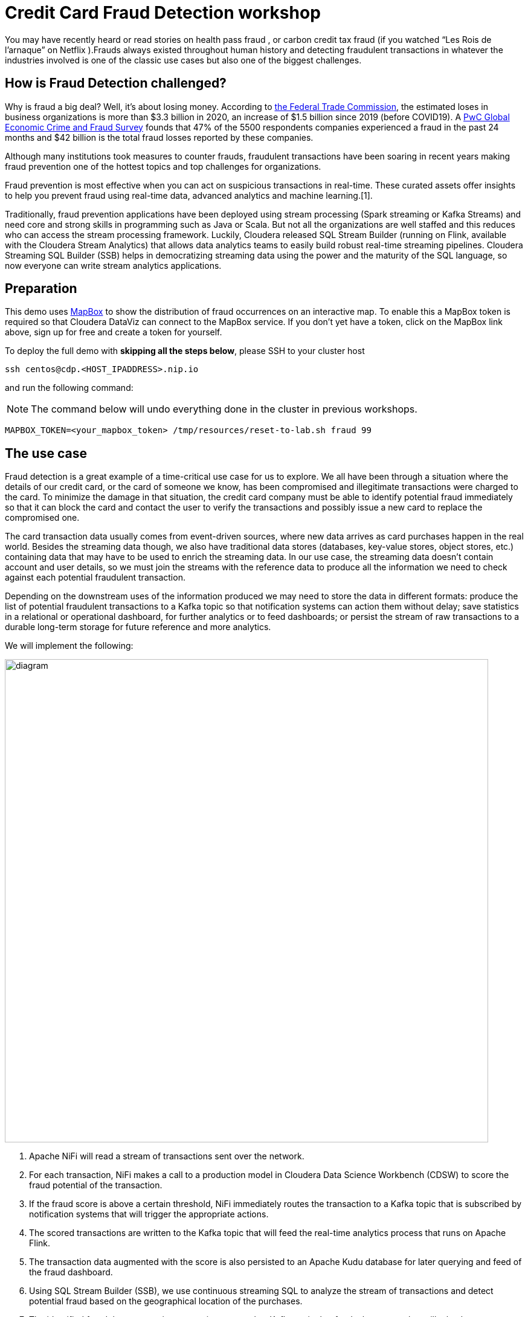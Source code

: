 = Credit Card Fraud Detection workshop


You may have recently heard or read stories on health pass fraud , or carbon credit tax fraud (if you watched “Les Rois de l’arnaque” on Netflix ).Frauds always existed throughout human history and detecting fraudulent transactions in whatever the industries involved is one of the classic use cases but also one of the biggest challenges.

## How is Fraud Detection challenged?

Why is fraud a big deal? Well, it's about losing money. According to link:https://www.ftc.gov/news-events/press-releases/2021/02/new-data-shows-ftc-received-2-2-million-fraud-reports-consumers[the Federal Trade Commission], the estimated loses in business organizations is more than $3.3 billion in 2020, an increase of $1.5 billion since 2019 (before COVID19).
A link:https://www.pwc.com/gx/en/services/forensics/economic-crime-survey.html[PwC Global Economic Crime and Fraud Survey] founds that 47% of the 5500 respondents companies experienced a fraud in the past 24 months and  $42 billion is the total fraud losses reported by these companies.

Although many institutions took measures to counter frauds, fraudulent transactions have been soaring in recent years making fraud prevention one of the hottest topics and top challenges for organizations.

Fraud prevention is most effective when you can act on suspicious transactions in real-time. These curated assets offer insights to help you prevent fraud using real-time data, advanced analytics and machine learning.[1].

Traditionally, fraud prevention applications have been deployed using stream processing (Spark streaming or Kafka Streams) and  need core and strong  skills in programming such as Java or Scala. But not all the organizations are well staffed and this reduces who can access the stream processing framework.
Luckily, Cloudera released SQL Stream Builder (running on Flink, available with the Cloudera Stream Analytics) that allows data analytics teams to easily build robust real-time streaming pipelines. Cloudera Streaming SQL Builder (SSB) helps in democratizing streaming data using the power and the maturity of the SQL language, so now everyone can write stream analytics applications.


== Preparation

This demo uses link:https://account.mapbox.com/[MapBox] to show the distribution of fraud occurrences on an interactive map.
To enable this a MapBox token is required so that Cloudera DataViz can connect to the MapBox service.
If you don't yet have a token, click on the MapBox link above, sign up for free and create a token for yourself.

To deploy the full demo with *skipping all the steps below*, please SSH to your cluster host 

[source,shell]
----
ssh centos@cdp.<HOST_IPADDRESS>.nip.io
----

and run the following command:

NOTE: The command below will undo everything done in the cluster in previous workshops.

[source,shell]
----
MAPBOX_TOKEN=<your_mapbox_token> /tmp/resources/reset-to-lab.sh fraud 99
----

== The use case

Fraud detection is a great example of a time-critical use case for us to explore. We all have been through a situation where the details of our credit card, or the card of someone we know, has been compromised and illegitimate transactions were charged to the card. To minimize the damage in that situation, the credit card company must be able to identify potential fraud immediately so that it can block the card and contact the user to verify the transactions and possibly issue a new card to replace the compromised one.

The card transaction data usually comes from event-driven sources, where new data arrives as card purchases happen in the real world. Besides the streaming data though, we also have traditional data stores (databases, key-value stores, object stores, etc.) containing data that may have to be used to enrich the streaming data. In our use case, the streaming data doesn’t contain account and user details, so we must join the streams with the reference data to produce all the information we need to check against each potential fraudulent transaction.

Depending on the downstream uses of the information produced we may need to store the data in different formats: produce the list of potential fraudulent transactions to a Kafka topic so that notification systems can action them without delay; save statistics in a relational or operational dashboard, for further analytics or to feed dashboards; or persist the stream of raw transactions to a durable long-term storage for future reference and more analytics.

We will implement the following:

image::images/fraud/diagram.png[width=800]

1. Apache NiFi will read a stream of transactions sent over the network.
2. For each transaction, NiFi makes a call to a production model in Cloudera Data Science Workbench (CDSW) to score the fraud potential of the transaction.
3. If the fraud score is above a certain threshold, NiFi immediately routes the transaction to a Kafka topic that is subscribed by notification systems that will trigger the appropriate actions.
4. The scored transactions are written to the Kafka topic that will feed the real-time analytics process that runs on Apache Flink.
5. The transaction data augmented with the score is also persisted to an Apache Kudu database for later querying and feed of the fraud dashboard.
6. Using SQL Stream Builder (SSB), we use continuous streaming SQL to analyze the stream of transactions and detect potential fraud based on the geographical location of the purchases.
7. The identified fraudulent transactions are written to another Kafka topic that feeds the system that will take the necessary actions.
8. The streaming SQL job also saves the fraud detections to the Kudu database.
9. A dashboard feeds from the Kudu database to show fraud summary statistics.

== Labs summary

* *Lab 1* - Registering a schema in Schema Registry
* *Lab 2* - Create the Kafka topics in *Streams Messaging Manager (SMM)*
* *Lab 3* - Create Kudu tables for storing the transactions, customers and fraudulent transactions data
* *Lab 4* - Create the NiFi Flow
* *Lab 5* - Create SSB Kafka data provider
* *Lab 6* - Create SSB Kudu data provider
* *Lab 7* - Create table connections (virtual tables) in SQL Stream Builder
* *Lab 8* - Create JavaScript functions in SQL Stream Builder
* *Lab 9* - Run the fraud detection job in SQL Stream Builder
* *Lab 10* - Create connection in DataViz to access and visualize the fraudulent transactions in Kudu
* *Lab 11* - Import DataViz visual and observe the dashboard

[[lab_1, Lab 1]]
== Lab 1 - Registering a schema in Schema Registry

The transaction data is described by the schema this  https://gist.githubusercontent.com/asdaraujo/e680557100b82d5e0004d7b9f4e3b4f7/raw/f7192cb27e61035fa26156881980342bf385fd2f/transaction.avsc[file]. In this lab we will register this schema in Schema Registry so that our flows in NiFi can refer to schema using an unified service. This will also allow us to evolve the schema in the future, if needed, keeping older versions under version control, so that existing flows and flowfiles will continue to work.

. Go to the following URL, which contains the schema definition we'll use for this lab. Select all contents of the page and copy it.
+
link: https://gist.githubusercontent.com/asdaraujo/e680557100b82d5e0004d7b9f4e3b4f7/raw/f7192cb27e61035fa26156881980342bf385fd2f/transaction.avsc[Schema]

. In the Schema Registry Web UI, click the `+` sign to register a new schema.

image::images/fraud/lab1_add_schema.png[width=800]

. Click on a blank area in the *Schema Text* field and paste the contents you copied.

. Complete the schema creation by filling the following properties and save the schema.
+
[source,yaml]
----
Name:          transactions
Description:   Schema for the incoming transaction data
Type:          Avro schema provider
Schema Group:  Kafka
Compatibility: Backward
Evolve:        checked
----
+
image::images/fraud/lab1_register_schema.png[width=800]

[[lab_2, Lab 2]]
== Lab 2 - Create the Kafka topics in Streams Messaging Manager (SMM)

To clean your environment and reset to the beginning of this lab, please SSH to your cluster

[source,shell]
----
ssh centos@cdp.<HOST_IPADDRESS>.nip.io
----

and run the following command:

NOTE: The command below will undo everything done in the cluster in previous workshops.

[source,shell]
----
/tmp/resources/reset-to-lab.sh fraud 2
----



In this lab, you will access the SMM and create a topic called *transactions*. 

. Open the Streams Messaging Manager UI
. On the left pane select "Topics"
. On the upper right corner select "Add new" 
. On the Add Topic window provide the following: 
+
[source,yaml]
----
TOPIC NAME:     transactions
PARTITIONS:     10
AVAILABILITY:   LOW
CLEANUP POLICY: delete
----
+
image::images/fraud/lab2_create_topic.png[width=800]

+
In the Topics, scroll down to the transactions topic and click on the "Profile" icon, and observe the METRICS, DATA EXPLRER, CONFIG, LATENCY tabs. Later on we will come back when we are pushing data to the transactions Kafka topic and monitor it. 

+
image::images/fraud/lab2_observe_topic.png[width=800]


[[lab_3, Lab 3]]
== Lab 3 - Create Kudu tables for storing the transactions and fraudulent transactions data

To clean your environment and reset to the beginning of this lab, please SSH to your cluster

[source,shell]
----
ssh centos@cdp.<HOST_IPADDRESS>.nip.io
----

and run the following command:

NOTE: The command below will undo everything done in the cluster in previous workshops.

[source,shell]
----
/tmp/resources/reset-to-lab.sh fraud 3
----


In this lab, you will create Kudu tables and get familiar with the syntax with Impala in HUE and upload the customers table from external csv source. 

=== Open HUE and create Kudu tables

Before we are creating the Kudu tables open HUE and get familiar with the Hadoop User Interface which is also serving an entrypoint for Ozone object storage in the new releases. 

. Open HUE 
. On the left pane go through the options, such as Editor, where you can select the necessary engines and access the editors not only for Impala and Hive but also visually initiate Spark and Java jobs
+
image::images/fraud/lab3_hue.png[width=800]

. Check other functions in the list such as Scheduler which server as a frontend for Oozie for orchestrating and scheduling Spark jobs on CDP Base and also Hbase browser which provides an entrypoint for browsing tables in the operational database in CDP
. Go to Editor and select "Impala" 
. On the left side you will see the database name (in this case "default" and in the center the editor itself. 
. Copy the following code and execute it, check the difference between original and Kudu table creation. In our newest release of CDP there is no requirement for creating unique keys, in case of non unique key selection the system will automaticall generate an incremental value for the table:  
+
[source,sql]
----
CREATE TABLE IF NOT EXISTS transactions
(
ts string,
acc_id string,
transaction_id string,
amount bigint,
lat double,
lon double,
fraud_score double,
PRIMARY KEY (ts, acc_id)
)
PARTITION BY HASH PARTITIONS 16
STORED AS KUDU
TBLPROPERTIES ('kudu.num_tablet_replicas' = '1');
----
+

+
[source,sql]
----
CREATE TABLE IF NOT EXISTS customers
(
acc_id string,
f_name string,
l_name string,
email string,
gender string,
phone string,
card string,
PRIMARY KEY (acc_id)
)
PARTITION BY HASH PARTITIONS 16
STORED AS KUDU
TBLPROPERTIES ('kudu.num_tablet_replicas' = '1')
----

+
[source,sql]
----
CREATE TABLE IF NOT EXISTS fraudulent_txn
(
event_time string,
acc_id string,
transaction_id string,
f_name string,
l_name string,
email string,
gender string,
phone string,
card string,
lat double,
lon double,
amount bigint,
PRIMARY KEY (event_time, acc_id)
)
PARTITION BY HASH PARTITIONS 16
STORED AS KUDU
TBLPROPERTIES ('kudu.num_tablet_replicas' = '1')
----
+

. On the HUE UI navigate to the left pane and open "Importer" and download the link:customers_temp.csv[customers_temp.csv] from the git and drag&drop it to the importer UI.

+
image::images/fraud/lab3_importer.png[width=800]


. Proceed with clicking on "Next" at the bottom left on the page
. Set the following: 
+
[source,yaml]
----
Type:     Table
Name:     default.customers_temp
Format:   Text
And modify all types to String type per column
----
. Click on "Submit"
. Wait until the jobs are finished, you can check them in the up right corner by clicking on the "Jobs" icon
. Go back to the Editor - Impala and run the following query: 
+
[source,sql]
----
INSERT INTO default.customers
SELECT * FROM default.customers_temp
----
+
and run 
+
[source,sql]
----
SELECT * FROM customers LIMIT 100;
----
+
To validate that the data from the previous tables have been inserted into the Kudu table. 
+
image::images/fraud/lab3_validate.png[width=800]
+
You have finished this lab, you can try and run queries and check the Impala query plan by clicking to the code under the editor: 
+
image::images/fraud/lab3_impala_explore.png[width=800]


[[lab_4, Lab 4]]
== Lab 4 - Create the NiFi Flow

To clean your environment and reset to the beginning of this lab, please SSH to your cluster

[source,shell]
----
ssh centos@cdp.<HOST_IPADDRESS>.nip.io
----

and run the following command:

NOTE: The command below will undo everything done in the cluster in previous workshops.

[source,shell]
----
/tmp/resources/reset-to-lab.sh fraud 4
----

=== Creating a Process Group

. Open the NiFi Web UI, create a new Process Group and name it something like *Fraud Detection*.
+
image::images/fraud/lab4_nifi1_processgroup.png[width=800]

. We want to be able to version control the flows we will add to the Process Group. In order to do that, we first need to connect NiFi to the *NiFi Registry*. On the NiFi global menu, click on "Controller Settings", navigate to the "Registry Clients" tab and add a Registry client with the following URL:
+
[source,yaml]
----
Name: NiFi Registry
URL:  http://<CLUSTER_HOSTNAME>:18080
----
+
image::images/fraud/lab4_nifi2_controller.png[width=800]
+
image::images/fraud/lab4_nifi3_controller.png[width=800]

. Go to the *NiFi Registry* Web UI, add a bucket by clicking on the spanner icon on the top right corner and hit "NEW BUCKET"  for storing the Fraud Detection flow we're about to build'. Call it `FraudFlow`:
+
image::images/fraud/lab4_nifi4_registry.png[width=300]

+
image::images/fraud/lab4_nifi5_registry.png[width=300]

. Back on the *NiFi* Web UI, to enable version control for the Process Group, right-click on it and select *Version > Start version control* and enter the details below. Once you complete, a image:images/fraud/version_control_tick.png[width=20] will appear on the Process Group, indicating that version control is now enabled for it.

+
[source,yaml]
----
Registry:  NiFi Registry
Bucket:    FraudFlow
Flow Name: FraudDetectionPG
----

+
image::images/fraud/lab4_nifi6_versioning.png[width=500]

. Let's also enable processors in this Process Group to use schemas stored in Schema Registry. Right-click on the Process Group, select *Configure* and navigate to the *Controller Services* tab. Click the *`+`* icon and add a *HortonworksSchemaRegistry* service. After the service is added, click on the service's _cog_ icon (image:images/fraud/cog_icon.png[width=20]), go to the *Properties* tab and configure it with the following *Schema Registry URL* and click *Apply*.
+
[source,yaml]
----
URL: http://<CLUSTER_HOSTNAME>:7788/api/v1
----
+
image::images/fraud/lab4_nifi7_controller.png[width=800]

. Click on the _lightning bolt_ icon (image:images/fraud/enable_icon.png[width=20]) to *enable* the *HortonworksSchemaRegistry* Controller Service.

. Still on the *Controller Services* screen, let's add four additional services to handle the reading and writing of JSON records and one for RestLookup service. Click on the image:images/fraud/plus_button.png[width=25] button and add the following four services:
** *`JsonTreeReader`*, (this will be used for Kafka, QueryRecord and LookupRecord processors) with the following properties:
+
[source,yaml]
----
Schema Access Strategy: Use 'Schema Name' Property
Schema Registry:        SchemaRegistry or HortonworksSchemaRegistry
Schema Name:            ${schema.name} -> already set by default!
----

** *`JsonTreeReader`*, (this will be used to write to Kudu tables) with the following properties:
+
[source,yaml]
----
Schema Access Strategy: Infer schema
----

** *`JsonRecordSetWriter`*, (this will be used for Kafka and LookupRecord processors) with the following properties:
+
[source,yaml]
----
Schema Write Strategy:  HWX Schema Reference Attributes
Schema Access Strategy: Use 'Schema Name' Property
Schema Registry:        SchemaRegistry or HortonworksSchemaRegistry
----

** *`JsonRecordSetWriter`*, (this will be used for QueryRecord processor) with the following properties:
+
[source,yaml]
----
Schema Write Strategy:    Do Not Write Schema
Schema Access Strategy:   Inherit Record Schema
Pretty Print JSON:        false
Suppress Null Values:     Never Suppress
Output Grouping:          Array
Compression Format:       none
----

** *`RestLookupService`*, with the following properties:
+
[source,yaml]
----
URL:                       #{model.endpoint.url}
Record Reader:             JsonTreeReader - Use schema.name
Record Path:               /
Use Digest Authentication: false
Connection Timeout:        5 secs
Read Timeout:              15 secs
----

. Enable all the Controller Services you just created, by clicking on their respective _lightning bolt_ icons (image:images/fraud/enable_icon.png[width=20]). This should be the output after enabling the controller services:  

+
image::images/fraud/lab4_nifi8_controller.png[width=800]

. Double-click on the newly created process group to expand it.

=== Uploading a previously created flow which generates the transaction data and handles the ML model requests

. In this step we are going to upload the Data Generators process group from JSON flow definition. For this download the link:Generators.json[Generators.json] to local computer, create new Process Group by dragging the icon the the editor and in the popup window select the Browse icon at the end of the Name field and open the downloaded link:Generators.json[Generators.json]. 

+
image::images/fraud/lab4_nifi9_uploadgenerators.png[width=300]

+
You will see the following warnings, these are because it is requiring a StandardHttPContextMap Controller:

+
image::images/fraud/lab4_nifi10_generators.png[width=300]

. Right-click on the Process Group, select *Configure* and navigate to the *Controller Services* tab. You will notice that the Controller has been added to the list, click on the _lightning bolt_ icon (image:images/fraud/enable_icon.png[width=20]) to *enable* the *StandardHttpContextMap* Controller Service.

. To go back to the previous canvas, on the bottom of the page find the Process Group list: "Nifi Flow - Fraud Detection - Generators" and click on *Fraud Detection*. 

=== Creating the Fraud Detection Nifi Flow

In the following steps we are going to use different processors, configuring and connecting them according to the task what we would like to perform in the pipeline. 

. First for receiving the transaction drag the "ListenTCP" processor to the canvas: 

+
image::images/fraud/lab4_nifi11_listentcp.png[width=800]

. Right-click on the Processor and select *Configure* and on the *Settings* tab set the name to "Receive Transactions" and then navigate to the *Properties* tab and add the following: 

+
[source,yaml]
----
Port: #{input.port}
----

. We need to tell NiFi which schema should be used to read and write the Sensor data. For this we'll use an _UpdateAttribute_ processor to add an attribute to the FlowFile indicating the schema name. Drag a new processor to the canvas, search for "UpdateAttribute" and hit *ADD*, right-click on the Processor and select *Configure* and on the *Settings* tab set the name to "Set Schema Name" and then navigate to the *Properties* tab and click on the *+* sign to add a new property

+
image::images/fraud/lab4_nifi12_updateattribute.png[width=800]

+
In the new window add the following Property name: 
+
[source,yaml]
----
schema.name
----
+
and in the next window add the following Value to it: 
+
[source,yaml]
----
#{schema.name}
----
+
and click *OK*. 

+
image::images/fraud/lab4_nifi13_addschemaname.png[width=800]

. Now connect to the processors by hovering with the mouse over to the Receive Transactions processors and you will see a logo in its center, drag it to the Set Schema Name processor: 

+
image::images/fraud/lab4_nifi14_createconnection.png[width=300]

. A new window will open, on the *Details* tab check the *For relationships* box to be checked. Hit *ADD*. You will see the following: 

+
image::images/fraud/lab4_nifi15_createconnection.png[width=300]

. We need to call our model to receive the prediction if the transaction is fraudulent or not, for this drag a new processor to the canvas, search for "LookupRecord" and hit *ADD*, right-click on the Processor and select *Configure* and on the *Settings* tab set the name to "Score Transactions" and then navigate to the *Properties* tab and set the following Values to the Properties:

+
[source,yaml]
----
Record Reader: JsonTreeReader - Use schema.name
Record Writer: JsonRecordSetWriter - Use schema.name
Lookup Service: RestLookupService
Result RecordPath: /model_response
----
+
and click on the *+* to add a new Properties with the following Values: 
+
[source,yaml]
----
mime.type:      toString('application/json', 'UTF-8')
request.body:   concat('{"request":{"feature":"', /ts, ', ', /account_id, ', ', /transaction_id, ', ', /amount, ', ', /lat, ', ', /lon, '"}}')
request.method: toString('post', 'UTF-8')
----

. Connect the *Set Schema name* processor to the *Score Transaction* processor, on the *Settings* pane of the Create Connection name it: *before_lookup* and hit *ADD*. 

. During scoring, we have to take of the failed lookups and log them. For this create a new processors *LogAttribute*, name it: *Log Attribute* and create a connection between it and the *Score Transaction* processor, on the Create Connection page check the *For Relationships* only the "Failure" checkbox has been ticked and name it on the *Settings* pane to "failed_lookup". 

+
image::images/fraud/lab4_nifi16_routeonfailure.png[width=300]

+
Now the canvas should look like this: 

+
image::images/fraud/lab4_nifi17_overview.png[width=800]

. Now we are going to query the results of the lookup, and depending on the results of the queries we will publish the data to different Kafka topics and Kudu table. For this we are going to use the powerful *QueryRecord* Processor, drag it to the canvas and set it's name to "Check Transaction Score", on the Properties pane set the following Values to the Properties: 

+
[source,yaml]
----
Record Reader: JsonTreeReader - Use schema.name
Record Writer: JsonRecordSetWriter - Inherit record schema
Include Zero Record FlowFiles: false
----
+
And add the following properties with the *+*:

+
[source,yaml]
----
Property: flattened
Value: 
select
  ts,
  account_id,
  transaction_id,
  amount,
  lat,
  lon,
  RPATH(model_response, '/fraud_score') as fraud_score
from flowfile
----


+
[source,yaml]
----
Property: likely_fraud:
Value: 
select
  ts,
  account_id,
  transaction_id,
  amount,
  lat,
  lon,
  RPATH(model_response, '/fraud_score') as fraud_score
from flowfile
where RPATH(model_response, '/fraud_score') > 0.90
----

+
[source,yaml]
----
Property: to_kudu: 
Value: 
select
  ts,
  account_id as acc_id,
  transaction_id,
  amount,
  lat,
  lon,
  RPATH(model_response, '/fraud_score') as fraud_score
from flowfile
----

+
Now observe the queries, you can see how easy is to create queries and based on the output we will route the data to different sinks. In this step we are avoiding splitting the data to rows and creating individual flowfiles for each row and later on merge them together because it would lead to excessive resource usage and this can be done much more easier and faster with this processor. 

. Connect the "Check Transaction Score" to the "Log Attribute" processor and select the "failure", name it on the Settings panel to "failed_query" and hit *ADD*. 

. Connect the *Score Transaction* processor to the *Check Transaction Score* processor, relationship should be "success" and name it "lookup_output". 
+
In the following steps we are going to publish the results of the query to their destination, for this we are going to create 3 processors, one will be a Kafka topic named transactions this will store the results of the flattened transaction, the second one will put the data to kudu (the result of the to_kudu query) and the third will be again putting the data to Kafka, but this time it will put the likely_fraud query output to the frauds topic. 

. Create a new processor: *PublishKafkaRecord_2_6* with the following settings: 

+
Settings Tab: 
+
[source,yaml]
----
Name: Publish to Kafka topic: transactions
----
+
Properties Tab: 
+
[source,yaml]
----
Kafka Brokers: #{kafka.brokers}
Topic Name: #{transaction_topic}
Record Reader: JsonTreeReader - Use schema.name
Record Writer: JsonRecordSetWriter - Use schema.name
Use Transactions: false
Security Protocol: #{kafka.security.protocol}
SASL Mechanism: #{kafka.sasl.mechanism}
----
+
On the "Relationships" tab set "Automatically Terminate" and *terminate* on *success* 

+
image::images/fraud/lab4_nifi18_autoterminateonsuccess.png[width=800]

. Connect the *Check Transaction Score* to the *Publish to Kafka topic: transactions* processor and select the *flattened* relationship. 

. If you publish Kafka Record in NiFi to a non-existing topic, it will be created, we are going to use this feature and at the end of this lab we are going to observe the topics in *SMM*, so in this step create a new processor: *PublishKafkaRecord_2_6* with the following settings: 
+
Settings Tab: 

+
[source,yaml]
----
Name: Publish to Kafka topic: frauds
----
+
Properties Tab: 

+
[source,yaml]
----
Kafka Brokers: #{kafka.brokers}
Topic Name: #{fraud_topic}
Record Reader: JsonTreeReader - Use schema.name
Record Writer: JsonRecordSetWriter - Use schema.name
Use Transactions: false
Security Protocol: #{kafka.security.protocol}
SASL Mechanism: #{kafka.sasl.mechanism}
----
+
On the "Relationships" tab set "Automatically Terminate" and *terminate* on *success* 


. Connect the *Check Transaction Score* to the *Publish to Kafka topic: frauds* processor and select the *likely_fraud* relationship. 

. We are going to create a processor which loads the data to Kudu, for this create the *PutKudu* processor with the following settings:

+
Settings Tab: 

+
[source,yaml]
----
Name: Write to Kudu
----
+
Properties Tab: 

+
[source,yaml]
----
Kudu Masters: #{kudu.master}
Table Name: #{transaction_table}
Record Reader: JsonTreeReader - Infer schema
Kudu Operation Type: UPSERT
----
+
On the "Relationships" tab set "Automatically Terminate" and *terminate* on *success* 

. Connect the *Check Transaction Score* to the *Write to Kudu* processor and select the *to_kudu* relationship. 
+
Now the final NiFi flow should look similar to this flow: 

+
image::images/fraud/lab4_nifi19_final_overview.png[width=800]

. Go back to the main *Fraud Detection* Process Group and hit right click on it and *Start*. 

. Now open *SMM* and on the left pane click *Topics* and search for *transactions* and also *fraudulent_txn*. 

. Click on *Profile*

+
image::images/fraud/lab4_smm1.png[width=800]

. Select the tabs on the top, *Metrics* are for giving us an overview about the producers and consumers together with the information of partitions and data in and out gauge. *Data Explorer* lets us view the actual data in the topic, on *Configs* you can see the configuration of the topic and the selected availability option, cleanup policy. 

+
image::images/fraud/lab4_smm2.png[width=800]

[[lab_5, Lab 5]]
== Lab 5 - Create SSB Kafka data provider

To clean your environment and reset to the beginning of this lab, please SSH to your cluster

[source,shell]
----
ssh centos@cdp.<HOST_IPADDRESS>.nip.io
----

and run the following command:

NOTE: The command below will undo everything done in the cluster in previous workshops.

[source,shell]
----
/tmp/resources/reset-to-lab.sh fraud 5
----

=== SQL Stream Builder

. Open SQL Stream Builder UI, login with the credentials and you will see the following page: 
+
image::images/fraud/lab5_ssbwelcome.png[width=800]

+
Observe the UI, on the opening page you can see the Projects, the ssb_default is the all time default Team which serves as a starting point for all users. If users have access to the SSB then they can also create projects and invite others to join their Projects with specific rights. This tool has been built for collaboration and provides also Git integration for teamwork. 

. Click "Open" on the ssb_default team. 

+
image::images/fraud/lab5_ssb1_open.png[width=800]

. In the *Explorer* on the left pane click on *Data Sources* and *Kafka* and click on the three dots at the end of the line and hit *New Kafka Data Source*. 

+
image::images/fraud/lab5_ssb2_kafkasource.png[width=800]
+
Set the following: 

+
[source,yaml]
----
Name: edge2ai-kafka
Brokers: cdp.<HOST_IPADDRESS>.nip.io:9092
Protocol: PLAINTEXT
----
+
Click on *Validate* and on *Create* if Data Source is valid. 



[[lab_6, Lab 6]]
== Lab 6 - Create SSB Kudu data provider

To clean your environment and reset to the beginning of this lab, please SSH to your cluster

[source,shell]
----
ssh centos@cdp.<HOST_IPADDRESS>.nip.io
----

and run the following command:

NOTE: The command below will undo everything done in the cluster in previous workshops.

[source,shell]
----
/tmp/resources/reset-to-lab.sh fraud 6
----

We are going to add Kudu data connection, to be able to interact with Kudu tables from SSB directly. 

. In the *Explorer* on the left pane click on *Data Sources* and *Catalog* and click on the three dots at the end of the line and hit *New Catalog*. 

+
image::images/fraud/lab6_ssb1_kuducatalog.png[width=800]

+
Set the following: 
+
[source,yaml]
----
Catalog Type: Kudu
Name: edge2ai-kudu
Kudu Masters: cdp.<HOST_IPADDRESS>.nip.io:7051
Database Filter: .*
Table Filter: .*
----

+
. Click on the *+* at the end of the row to add the Filter: 

+
image::images/fraud/lab6_ssb2_filter.png[width=800]

+
. Click on *Validate* and on *Create* if Data Source is valid. 



[[lab_7, Lab 7]]
== Lab 7 - Create SSB Tables

To clean your environment and reset to the beginning of this lab, please SSH to your cluster

[source,shell]
----
ssh centos@cdp.<HOST_IPADDRESS>.nip.io
----

and run the following command:

NOTE: The command below will undo everything done in the cluster in previous workshops.

[source,shell]
----
/tmp/resources/reset-to-lab.sh fraud 7
----

In this lab we are going to create virtual tables which are serving as connectors to the sources, you will see how easy it is to create connection to external data sources. 
We are going to create one virtual table for connecting to Kafka and one for the Kudu. 

=== Creating virtual table to connect to Kafka

. Go to the *Jobs* on the left pane, click on the three dots end of the row and click on *New Job*. 

+
image::images/fraud/lab7_ssb1_job.png[width=800]

. Add the name: "create_tables" and hit *Create*

. Now you will see the editor on the UI, there are built in templates to make it easier to create connection to external sources or sinks, go to the *Templates* on the top of the editor and select *Kafka* and *json* from the menu. 

+
image::images/fraud/lab7_ssb2_template.png[width=800]

. As you can see you can create tables individually but also multiple one in the same editor, so modify the code in the editor to the following: 

+
[source,yaml]
----
CREATE TABLE fraudulent_txn (
  `event_time` VARCHAR(2147483647),
  `diff_ms` BIGINT,
  `account_id` VARCHAR(2147483647),
  `txn1_id` VARCHAR(2147483647),
  `txn2_id` VARCHAR(2147483647),
  `amount` INT,
  `lat` DOUBLE,
  `lon` DOUBLE,
  `lat1` DOUBLE,
  `lon1` DOUBLE,
  `distance` DECIMAL(32, 16),
  `f_name` VARCHAR(2147483647),
  `l_name` VARCHAR(2147483647),
  `email` VARCHAR(2147483647),
  `card` VARCHAR(2147483647),
  `gender` VARCHAR(2147483647),
  `phone` VARCHAR(2147483647)
) WITH (
  'connector' = 'kafka: edge2ai-kafka',
  'format' = 'json',
  'scan.startup.mode' = 'latest-offset',
  'topic' = 'fraudulent_txn'
)
;

CREATE TABLE transactions (
  `ts` BIGINT,
  `account_id` VARCHAR(2147483647),
  `transaction_id` VARCHAR(2147483647),
  `amount` INT,
  `lat` DOUBLE,
  `lon` DOUBLE,
  `fraud_score` DOUBLE,
  `model_response` ROW<`fraud_score` DOUBLE>,
  `event_time` AS CAST(from_unixtime(floor(`ts`/1000)) AS TIMESTAMP(3)),
  WATERMARK FOR `event_time` AS `event_time` - INTERVAL '3' SECOND
) WITH (
  'connector' = 'kafka: edge2ai-kafka',
  'scan.transform.js.code' = 'var parsed = JSON.parse(record.value); parsed.ts = new java.text.SimpleDateFormat(''yyyy-MM-dd HH:mm:ss'').parse(parsed.ts).getTime(); JSON.stringify(parsed);',
  'format' = 'json',
  'topic' = 'transactions',
  'scan.startup.mode' = 'latest-offset'
)
;
----

. Click on *Execute* at the bottom of the Editor and you will see *[INFO] Active job stopped* in the Log. 

. Click on the *Virtual Tables* on the left pane and observe the created virtual tables, you can see the details and the chema inforamtion as well along with the DDL. 



[[lab_8, Lab 8]]
== Lab 8 - Create SSB Tables

To clean your environment and reset to the beginning of this lab, please SSH to your cluster

[source,shell]
----
ssh centos@cdp.<HOST_IPADDRESS>.nip.io
----

and run the following command:

NOTE: The command below will undo everything done in the cluster in previous workshops.

[source,shell]
----
/tmp/resources/reset-to-lab.sh fraud 8
----

In this lab we are going to add custom JavaScript dunction that we are going to use later on in our queries. Since our dataset has GEO coordinates and we need to measure the distance between coordinates we need to calculate Haversine distance between two geographical coordinates. Also we need a function for converting String to Kudu format. 

. Go to *Functions* on the left pane, click on the three dots and *New Function* and a new editor opens
. Add the following on the UI: 

+
[source,yaml]
----
Name: HAVETOKM
Description: Calculates Haversine distance between two geographical coordinates.
Output type: DECIMAL
Input types: 
DECIMAL
DECIMAL
DECIMAL
DECIMAL

Function (JavaScript ): 
function HAVETOKM(lat1,lon1,lat2,lon2) {
  function toRad(x) {
    return x * Math.PI / 180;
  }

  var R = 6371; // km
  var x1 = lat2 - lat1;
  var dLat = toRad(x1);
  var x2 = lon2 - lon1;
  var dLon = toRad(x2)
  var a = Math.sin(dLat / 2) * Math.sin(dLat / 2) +
    Math.cos(toRad(lat1)) * Math.cos(toRad(lat2)) *
    Math.sin(dLon / 2) * Math.sin(dLon / 2);
  var c = 2 * Math.atan2(Math.sqrt(a), Math.sqrt(1 - a));
  var d = R * c;

  // convert to string
  return d;
}
HAVETOKM($p0, $p1, $p2, $p3);  // this line must exist
----
+
Click on *Save*

+
image::images/fraud/lab8_ssb1_havetokm.png[width=800]

. Again add a *New Function* with the following: 


+
[source,yaml]
----
Name: TO_KUDU_STRING
Description: Convert String to Kudu format. 
Output type: String
Input types: String

Function (JavaScript ): 
function TO_KUDU_STRING(input){
   return input;
}
TO_KUDU_STRING($p0);  // this line must exist
----
+
Click on *Save*

+
image::images/fraud/lab8_ssb2_tokudustring.png[width=800]


[[lab_9, Lab 9]]
== Lab 9 - Create and run Fraud analytics Job

To clean your environment and reset to the beginning of this lab, please SSH to your cluster

[source,shell]
----
ssh centos@cdp.<HOST_IPADDRESS>.nip.io
----

and run the following command:

NOTE: The command below will undo everything done in the cluster in previous workshops.

[source,shell]
----
/tmp/resources/reset-to-lab.sh fraud 9
----

In this lab we are going to create the Fraud analytics Job, to detect a fraudulent transaction, we will implement the following pattern:

* we will consider two transactions with the same "account_id"
** occurring in 2 different locations,
** With a distance greater than *1 KM*,
** And with less than 10 minutes between them.
* Enrichment of the detected fraud transactions with some constant metadata stored in an apache  Kudu table called "customers" and write back the full enriched stream into another apache kudu table called "fraudulent_txn".
* SQL Stream Builder offers the capability to materialize results from a Streaming SQL query to a persistent view of the data that can be read through REST. You can also try to create Materialized  View (MV) feature in SSB to expose the fraudulent data to external applications and even create queries which can be customised in the URL pattern. 

. Click on the three dots at the end of the *Jobs* on the left pane, hit *New Job*
. Name the *Job* as fraud_detection_job and hit *Create*
. In the editor copy the following code: 

+
[source,sql]
----
DROP TEMPORARY VIEW IF EXISTS frauds;
CREATE TEMPORARY VIEW frauds AS
SELECT
  cast(txn1.event_time as string) as event_time,
  txn2.ts - txn1.ts as diff_ms,
  txn1.account_id,
  txn1.transaction_id as txn1_id,
  txn2.transaction_id as txn2_id,
  txn2.amount,
  txn2.lat,
  txn2.lon,
  txn1.lat as lat1,
  txn1.lon as lon1,
  HAVETOKM(txn1.lat, txn1.lon, txn2.lat, txn2.lon) as distance,
  c.f_name, c.l_name, c.email, c.card, c.gender, c.phone
FROM transactions as txn1
JOIN transactions as txn2
  ON txn1.account_id = txn2.account_id
JOIN `edge2ai-kudu`.`default_database`.`default.customers` as c
  ON c.acc_id = txn1.account_id
WHERE txn1.transaction_id <> txn2.transaction_id
  AND txn2.event_time BETWEEN txn1.event_time AND txn1.event_time + INTERVAL '10' MINUTE
  AND HAVETOKM(txn1.lat, txn1.lon, txn2.lat, txn2.lon) > 1
;

INSERT INTO fraudulent_txn
SELECT *
FROM frauds
;

INSERT INTO `edge2ai-kudu`.`default_database`.`default.fraudulent_txn` (event_time, acc_id, transaction_id, f_name, l_name, email, gender, phone, card, lat, lon, amount)
SELECT
  to_kudu_string(event_time),
  to_kudu_string(account_id),
  to_kudu_string(txn2_id),
  to_kudu_string(f_name),
  to_kudu_string(l_name),
  to_kudu_string(email),
  to_kudu_string(gender),
  to_kudu_string(phone),
  to_kudu_string(card),
  lat,
  lon,
  amount
FROM frauds
;
----

. Open the *Job settings* located at the upper right corner of the editor: 

+
image::images/fraud/lab9_ssb1_jobsettings.png[width=800]
image::images/fraud/lab9_ssb2_jobsettings.png[width=800]

+
. On the UI you will see the Job settings, 
** set the *Sample Behaviour* to "Sample all messages" 
** *Sample Count* and *Sample Window Size* to 0 from 100
** turn on the *Restore From Savepoint* 

. Go back to the editor and hit *Execute* and observe the output. You can also open the *Flink Dashboard* by clicking on the Flink Dashboard icon on the top of the editor. 
+
image::images/fraud/lab9_ssb3_flink.png[width=800]

. *Leave the job in running state.* 


[[lab_10, Lab 10]]
== Lab 10 - Create connection in DataViz to access and visualize the fraudulent transactions in Kudu

To clean your environment and reset to the beginning of this lab, please SSH to your cluster

[source,shell]
----
ssh centos@cdp.<HOST_IPADDRESS>.nip.io
----

and run the following command:

NOTE: The command below will undo everything done in the cluster in previous workshops.

[source,shell]
----
/tmp/resources/reset-to-lab.sh fraud 10
----

In this lab we are going to use Cloudera DataViz tool to establish connection with Impala to Kudu. 

CDSW is the predecessor of *CML - Cloudera Machine Learning* which enables enterprise data science teams to collaborate across the full data lifecycle with immediate access to enterprise data pipelines, scalable compute resources, and access to preferred tools. Streamline the process of getting analytic workloads into production and intelligently manage machine learning use cases across the business at scale.

*CDP Machine Learning* optimizes ML workflows across your business with native and robust tools for deploying, serving, and monitoring models. With extended SDX for models, govern and automate model cataloging and then seamlessly move results to collaborate across CDP experiences including Data Warehouse and Operational Database.


. Open Cloudera Data Science Workbench (CDSW) and you will see the followng welcome page, click on the *VizApps Workshop* previously automatically generated project: 

+
image::images/fraud/lab10_cdsw1_welcome.png[width=800]

. On the left pane select the *Applications*

+
image::images/fraud/lab10_cdsw2_applications.png[width=300]

. Select the *Viz Server Application* and it will redirect you to the Cloudera Data Viz which is running inside the containerized environment. 

. Open the *Connections* on the top to create a connection to our Kudu table

+
image::images/fraud/lab10_dviz1_conn.png[width=800]

. Click on *New connection* at the top left of the UI
** Select *Impala* as connection Type
** Name the connection as *Impala*

** On the *Basic* tab add your hostname, and port: 21050

+
image::images/fraud/lab10_dviz2_conn.png[width=800]

** On the *Advanced* tab select: 
*** Connection mode: Binary
*** Socket type: Normal
*** Authentication mode: NoSasl
** Hit *Test* and after connection is verified click on *Connect* 

+
image::images/fraud/lab10_dviz3_conn.png[width=800]



[[lab_11, Lab 11]]
== Lab 11 - Import DataViz visual and observe the dashboard

To clean your environment and reset to the beginning of this lab, please SSH to your cluster

[source,shell]
----
ssh centos@cdp.<HOST_IPADDRESS>.nip.io
----

and run the following command:

NOTE: The command below will undo everything done in the cluster in previous workshops.

[source,shell]
----
/tmp/resources/reset-to-lab.sh fraud 11
----

In this lab we are going to import a previously created dahsboard to the Cloudera DataViz tool to visualize the fraudulent transactions. Later on if you have time try to add more queries and visualizations to the dashboard, exploring the dataset and the possibilities of this tool. 

. On the Dataviz UI select the *DATA* from the top bar
. On the left pane select the previously created *Impala* connection
. Under the top bar, you can see the "New Dataset", "Add Data" row and there are three dots at the end of the row, click on the *three dots* and select *Import Visual Artifacts*

+
image::images/fraud/lab11_dviz1_import.png[width=800]

. Download the *fraud-demo-viz.json* and upload it on the UI (you can also drag&drop) and untick the *Check data table compatibility* checkbox and select *Import*. 

+
image::images/fraud/lab11_dviz2_import.png[width=800]

. On the next page hit *ACCEPT AND IMPORT*.

+
image::images/fraud/lab11_dviz3_import.png[width=500]

. On the top select *Visuals* and select the *Fraud demo* visual. 

+
image::images/fraud/lab11_dviz4_import.png[width=800]

. Click *Edit* on the top left

+
image::images/fraud/lab11_dviz5.png[width=800]

. Click on the blank space under the visuals and select *Settings* from the left pane

+
image::images/fraud/lab11_dviz6.png[width=800]

. Navigate to *Map Server* in the list and copy your MAPBOX token to the correpsonding field which you can obtain from mapbox.com after registration and after click on the green *Save* icon. 
+
image::images/fraud/lab11_dviz7.png[width=300]

. Click on *View* to go back from editing the visual. 

. Explore the dashboard

. If you would like to add visuals and try querying the data click *Edit* 

. The orange arrow represents the dashboard level functions, with the first icon you can add visuals to the existing dashboard, try it. 

+
image::images/fraud/lab11_dviz8.png[width=800]

. Select the data which you would like to explore and click on *New Visual*

+
image::images/fraud/lab11_dviz9.png[width=300]

. On the top you can select the type of visual what you would like to use
. On the right pane you can see the *Dimensions* and drag them to the *Visuals* box right next to it to the *Dimensions* fields. You can do the same with the *Measures* and if you would like to add properties, just click on the added *Dimensions* or *Measures* and on the right *Field Properties* will open where you can choose. 


+
image::images/fraud/lab11_dviz10.png[width=800]

. The green arrow represents the selected Visual level functions, change and observe the settings of the previously added visuals. 

+
image::images/fraud/lab11_dviz8.png[width=800]

*Thanks for the participation in the workshop!* 
